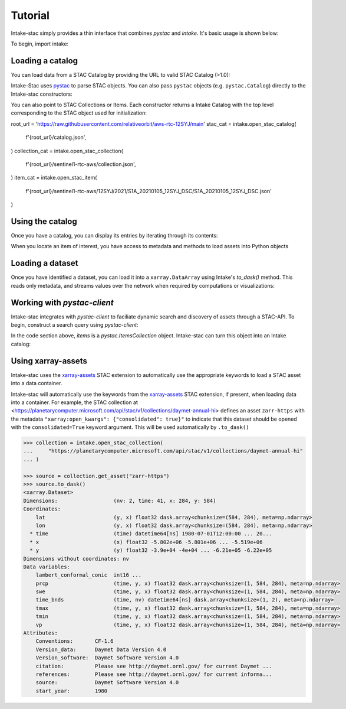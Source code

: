 ========
Tutorial
========

.. ipython:: python
   :suppress:

    import warnings
    with warnings.catch_warnings(record=True) as w:
        warnings.simplefilter("ignore")
        import pandas
        import xarray

Intake-stac simply provides a thin interface that combines `pystac` and
`intake`. It's basic usage is shown below:

To begin, import intake:

.. ipython:: python

    import intake

Loading a catalog
-----------------

You can load data from a STAC Catalog by providing the URL to valid STAC
Catalog (>1.0):

.. ipython:: python

    url = 'https://raw.githubusercontent.com/radiantearth/stac-spec/v1.0.0/examples/catalog.json'
    catalog = intake.open_stac_catalog(url)
    list(catalog)

Intake-Stac uses `pystac <https://github.com/stac-utils/pystac>`_ to parse
STAC objects. You can also pass ``pystac`` objects (e.g.
``pystac.Catalog``) directly to the Intake-stac constructors:

.. ipython:: python
    :verbatim:

    import pystac

    pystac_cat = pystac.read_file(f'{root_url}/catalog.json')
    cat = intake.open_stac_catalog(pystac_cat)

You can also point to STAC Collections or Items. Each constructor returns a
Intake Catalog with the top level corresponding to the STAC object used for
initialization:

.. ipython:: python
    :verbatim:

root_url = 'https://raw.githubusercontent.com/relativeorbit/aws-rtc-12SYJ/main'
stac_cat = intake.open_stac_catalog(
    f'{root_url}/catalog.json',
)
collection_cat = intake.open_stac_collection(
    f'{root_url}/sentinel1-rtc-aws/collection.json',
)
item_cat = intake.open_stac_item(
    f'{root_url}/sentinel1-rtc-aws/12SYJ/2021/S1A_20210105_12SYJ_DSC/S1A_20210105_12SYJ_DSC.json'
)

Using the catalog
-----------------

Once you have a catalog, you can display its entries by iterating through its
contents:

.. ipython:: python

    print(list(stac_cat))
    cat = stac_cat['sentinel1-rtc-aws']

    print(list(cat))
    subcat = cat['12SYJ']

    print(list(subcat))
    subsubcat = subcat['2021']

    print(list(subsubcat)[:3])



When you locate an item of interest, you have access to metadata and methods to load assets into Python objects

.. ipython:: python

    item = subsubcat['S1A_20210105_12SYJ_DSC']
    print(type(item))
    print(item.metadata)

    assets = list(item)
    print(assets)


Loading a dataset
-----------------

Once you have identified a dataset, you can load it into a ``xarray.DataArray``
using Intake's `to_dask()` method. This reads only metadata, and streams values over the network when required by computations or visualizations:

.. ipython:: python

    da = item['gamma0_vv'].to_dask()
    display(da)


Working with `pystac-client`
-------------------------

Intake-stac integrates with `pystac-client` to faciliate dynamic search and
discovery of assets through a STAC-API. To begin, construct a search query
using `pystac-client`:

.. ipython:: python

    URL = "https://earth-search.aws.element84.com/v0"
    catalog = pystac_client.Client.open(URL)

    results = catalog.search(
        collections=["sentinel-s2-l2a-cogs"],
        bbox = [35.48, -3.24, 35.58, -3.14],
        datetime="2020-07-01/2020-08-15")

    items = results.get_all_items()
    print(len(items))
    items

In the code section above, `items` is a `pystac.ItemsCollection` object.
Intake-stac can turn this object into an Intake catalog:

.. ipython:: python

    catalog = intake.open_stac_item_collection(items)
    list(catalog)

Using xarray-assets
-------------------

Intake-stac uses the `xarray-assets`_ STAC extension to automatically use the appropriate keywords to load a STAC asset into a data container.

Intake-stac will automatically use the keywords from the `xarray-assets`_ STAC extension, if present, when loading data into a container.
For example, the STAC collection at <https://planetarycomputer.microsoft.com/api/stac/v1/collections/daymet-annual-hi> defines an
asset ``zarr-https`` with the metadata ``"xarray:open_kwargs": {"consolidated": true}"`` to indicate that this dataset should be
opened with the ``consolidated=True`` keyword argument. This will be used automatically by ``.to_dask()``


.. code-block:: python

   >>> collection = intake.open_stac_collection(
   ...     "https://planetarycomputer.microsoft.com/api/stac/v1/collections/daymet-annual-hi"
   ... )

   >>> source = collection.get_asset("zarr-https")
   >>> source.to_dask()
   <xarray.Dataset>
   Dimensions:                  (nv: 2, time: 41, x: 284, y: 584)
   Coordinates:
       lat                      (y, x) float32 dask.array<chunksize=(584, 284), meta=np.ndarray>
       lon                      (y, x) float32 dask.array<chunksize=(584, 284), meta=np.ndarray>
     * time                     (time) datetime64[ns] 1980-07-01T12:00:00 ... 20...
     * x                        (x) float32 -5.802e+06 -5.801e+06 ... -5.519e+06
     * y                        (y) float32 -3.9e+04 -4e+04 ... -6.21e+05 -6.22e+05
   Dimensions without coordinates: nv
   Data variables:
       lambert_conformal_conic  int16 ...
       prcp                     (time, y, x) float32 dask.array<chunksize=(1, 584, 284), meta=np.ndarray>
       swe                      (time, y, x) float32 dask.array<chunksize=(1, 584, 284), meta=np.ndarray>
       time_bnds                (time, nv) datetime64[ns] dask.array<chunksize=(1, 2), meta=np.ndarray>
       tmax                     (time, y, x) float32 dask.array<chunksize=(1, 584, 284), meta=np.ndarray>
       tmin                     (time, y, x) float32 dask.array<chunksize=(1, 584, 284), meta=np.ndarray>
       vp                       (time, y, x) float32 dask.array<chunksize=(1, 584, 284), meta=np.ndarray>
   Attributes:
       Conventions:       CF-1.6
       Version_data:      Daymet Data Version 4.0
       Version_software:  Daymet Software Version 4.0
       citation:          Please see http://daymet.ornl.gov/ for current Daymet ...
       references:        Please see http://daymet.ornl.gov/ for current informa...
       source:            Daymet Software Version 4.0
       start_year:        1980

.. _xarray-assets: https://github.com/stac-extensions/xarray-assets
